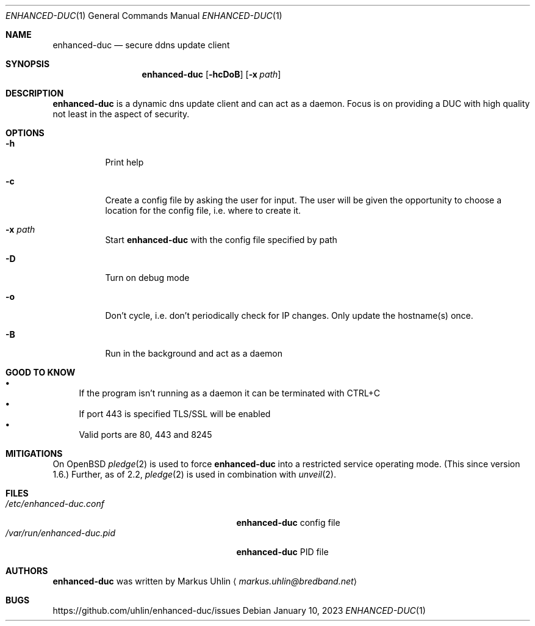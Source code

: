 .\"
.\" Public domain
.\"
.Dd January 10, 2023
.Dt ENHANCED-DUC 1
.Os
.Sh NAME
.Nm enhanced-duc
.Nd secure ddns update client
.Sh SYNOPSIS
.Nm enhanced-duc
.Bk -words
.Op Fl hcDoB
.Op Fl x Ar path
.Ek
.Sh DESCRIPTION
.Nm
is a dynamic dns update client and can act as a daemon.
Focus is on providing a DUC with high quality not least in the aspect
of security.
.Sh OPTIONS
.Bl -tag -width Ds
.It Fl h
Print help
.It Fl c
Create a config file by asking the user for input.
The user will be given the opportunity to choose a location for the
config file, i.e. where to create it.
.It Fl x Ar path
Start
.Nm
with the config file specified by path
.It Fl D
Turn on debug mode
.It Fl o
Don't cycle, i.e. don't periodically check for IP changes.
Only update the hostname(s) once.
.It Fl B
Run in the background and act as a daemon
.El
.Sh GOOD TO KNOW
.Bl -bullet -compact
.It
If the program isn't running as a daemon it can be terminated with
CTRL+C
.It
If port 443 is specified TLS/SSL will be enabled
.It
Valid ports are 80, 443 and 8245
.El
.Sh MITIGATIONS
On
.Ox
.Xr pledge 2
is used to force
.Nm
into a restricted service operating mode.
(This since version 1.6.)
Further, as of 2.2,
.Xr pledge 2
is used in combination with
.Xr unveil 2 .
.Sh FILES
.Bl -tag -width "                         " -compact
.It Pa /etc/enhanced-duc.conf
.Nm
config file
.It Pa /var/run/enhanced-duc.pid
.Nm
PID file
.El
.Sh AUTHORS
.Nm
was written by
.An Markus Uhlin
.Aq Mt markus.uhlin@bredband.net
.Sh BUGS
.Lk https://github.com/uhlin/enhanced-duc/issues
